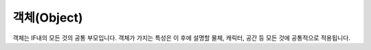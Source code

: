 .. _object:

객체(Object)
============

객체는 IF내의 모든 것의 공통 부모입니다. 객체가 가지는 특성은 이 후에 설명할 물체, 캐릭터, 공간 등 모든 것에 공통적으로 적용됩니다.
